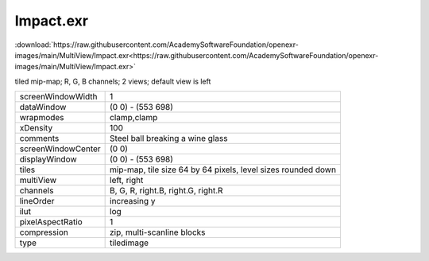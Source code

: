 ..
  SPDX-License-Identifier: BSD-3-Clause
  Copyright Contributors to the OpenEXR Project.

Impact.exr
##########

:download:`https://raw.githubusercontent.com/AcademySoftwareFoundation/openexr-images/main/MultiView/Impact.exr<https://raw.githubusercontent.com/AcademySoftwareFoundation/openexr-images/main/MultiView/Impact.exr>`

.. image:: https://raw.githubusercontent.com/AcademySoftwareFoundation/openexr-images/main/MultiView/Impact.jpg
   :target: https://raw.githubusercontent.com/AcademySoftwareFoundation/openexr-images/main/MultiView/Impact.exr


tiled mip-map;  R, G, B channels; 2 views; default view is left

.. list-table::
   :align: left

   * - screenWindowWidth
     - 1
   * - dataWindow
     - (0 0) - (553 698)
   * - wrapmodes
     - clamp,clamp
   * - xDensity
     - 100
   * - comments
     - Steel ball breaking a wine glass
   * - screenWindowCenter
     - (0 0)
   * - displayWindow
     - (0 0) - (553 698)
   * - tiles
     - mip-map, tile size 64 by 64 pixels, level sizes rounded down
   * - multiView
     - left, right
   * - channels
     - B, G, R, right.B, right.G, right.R
   * - lineOrder
     - increasing y
   * - ilut
     - log
   * - pixelAspectRatio
     - 1
   * - compression
     - zip, multi-scanline blocks
   * - type
     - tiledimage
